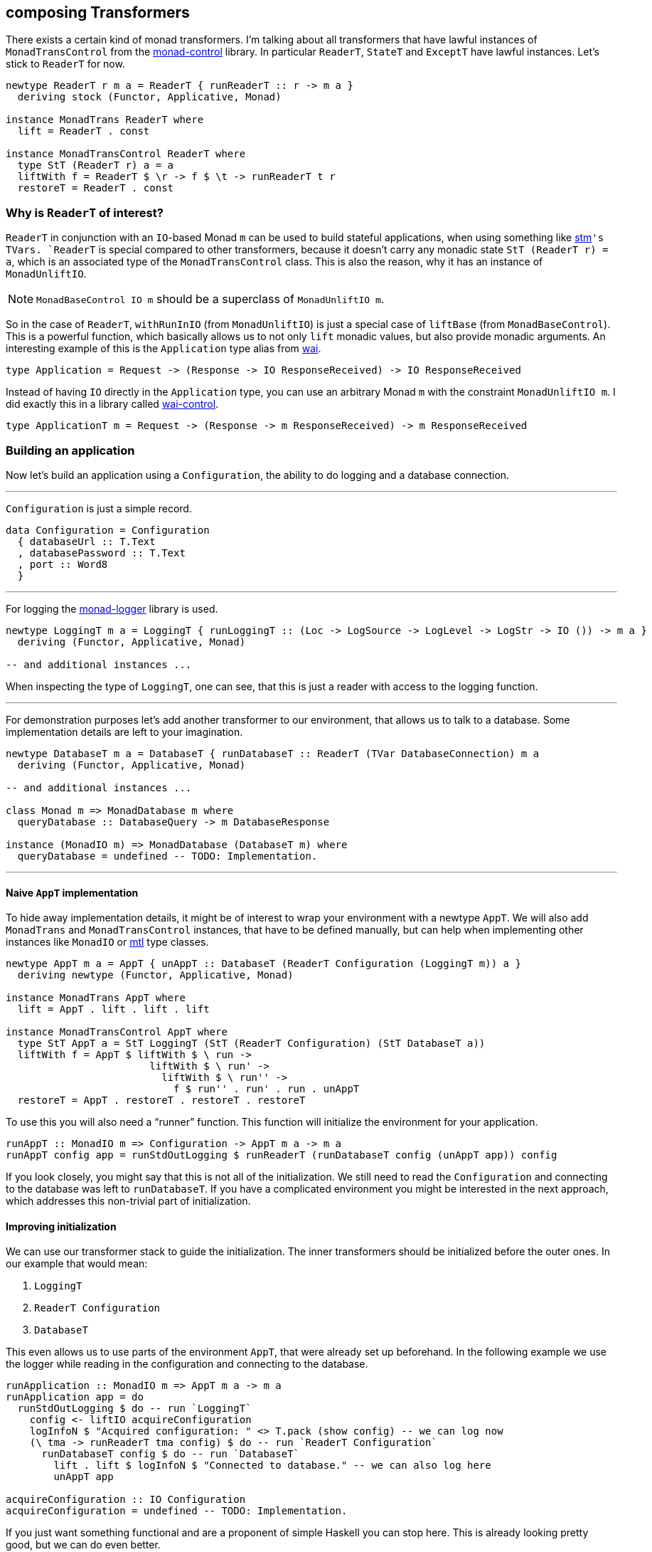 == composing Transformers

There exists a certain kind of monad transformers.
I`'m talking about all transformers that have lawful instances of `MonadTransControl` from the https://hackage.haskell.org/package/monad-control[monad-control] library.
In particular `ReaderT`, `StateT` and `ExceptT` have lawful instances.
Let`'s stick to `ReaderT` for now.

[source,haskell]
----
newtype ReaderT r m a = ReaderT { runReaderT :: r -> m a }
  deriving stock (Functor, Applicative, Monad)

instance MonadTrans ReaderT where
  lift = ReaderT . const

instance MonadTransControl ReaderT where
  type StT (ReaderT r) a = a
  liftWith f = ReaderT $ \r -> f $ \t -> runReaderT t r
  restoreT = ReaderT . const
----

=== Why is `ReaderT` of interest?
`ReaderT` in conjunction with an ``IO``-based Monad `m` can be used to build stateful applications, when using something like https://hackage.haskell.org/package/stm[stm]`'s ``TVar``s.
`ReaderT` is special compared to other transformers, because it doesn`'t carry any monadic state `StT (ReaderT r) = a`, which is an associated type of the `MonadTransControl` class.
This is also the reason, why it has an instance of `MonadUnliftIO`.

NOTE: `MonadBaseControl IO m` should be a superclass of `MonadUnliftIO m`.

So in the case of `ReaderT`, `withRunInIO` (from `MonadUnliftIO`) is just a special case of `liftBase` (from `MonadBaseControl`).
This is a powerful function, which basically allows us to not only `lift` monadic values, but also provide monadic arguments.
An interesting example of this is the `Application` type alias from https://hackage.haskell.org/package/wai[wai].

[source,haskell]
----
type Application = Request -> (Response -> IO ResponseReceived) -> IO ResponseReceived
----

Instead of having `IO` directly in the `Application` type, you can use an arbitrary Monad `m` with the constraint `MonadUnliftIO m`.
I did exactly this in a library called https://hackage.haskell.org/package/wai-control[wai-control].

[source,haskell]
----
type ApplicationT m = Request -> (Response -> m ResponseReceived) -> m ResponseReceived
----

=== Building an application
Now let`'s build an application using a `Configuration`, the ability to do logging and a database connection.

'''

`Configuration` is just a simple record.

[source,haskell]
----
data Configuration = Configuration
  { databaseUrl :: T.Text
  , databasePassword :: T.Text
  , port :: Word8
  }
----

'''

For logging the https://hackage.haskell.org/package/monad-logger[monad-logger] library is used.

[source,haskell]
----
newtype LoggingT m a = LoggingT { runLoggingT :: (Loc -> LogSource -> LogLevel -> LogStr -> IO ()) -> m a }
  deriving (Functor, Applicative, Monad)

-- and additional instances ...
----

When inspecting the type of `LoggingT`, one can see, that this is just a reader with access to the logging function.

'''

For demonstration purposes let`'s add another transformer to our environment, that allows us to talk to a database.
Some implementation details are left to your imagination.

[source,haskell]
----
newtype DatabaseT m a = DatabaseT { runDatabaseT :: ReaderT (TVar DatabaseConnection) m a
  deriving (Functor, Applicative, Monad)

-- and additional instances ...

class Monad m => MonadDatabase m where
  queryDatabase :: DatabaseQuery -> m DatabaseResponse

instance (MonadIO m) => MonadDatabase (DatabaseT m) where
  queryDatabase = undefined -- TODO: Implementation.
----

'''

==== Naive `AppT` implementation
To hide away implementation details, it might be of interest to wrap your environment with a newtype `AppT`.
We will also add `MonadTrans` and `MonadTransControl` instances, that have to be defined manually, but can help when implementing other instances like `MonadIO` or https://hackage.haskell.org/package/mtl[mtl] type classes.

[source,haskell]
----
newtype AppT m a = AppT { unAppT :: DatabaseT (ReaderT Configuration (LoggingT m)) a }
  deriving newtype (Functor, Applicative, Monad)

instance MonadTrans AppT where
  lift = AppT . lift . lift . lift

instance MonadTransControl AppT where
  type StT AppT a = StT LoggingT (StT (ReaderT Configuration) (StT DatabaseT a))
  liftWith f = AppT $ liftWith $ \ run ->
                        liftWith $ \ run' ->
                          liftWith $ \ run'' ->
                            f $ run'' . run' . run . unAppT
  restoreT = AppT . restoreT . restoreT . restoreT
----

To use this you will also need a "`runner`" function.
This function will initialize the environment for your application.

[source,haskell]
----
runAppT :: MonadIO m => Configuration -> AppT m a -> m a
runAppT config app = runStdOutLogging $ runReaderT (runDatabaseT config (unAppT app)) config
----

If you look closely, you might say that this is not all of the initialization.
We still need to read the `Configuration` and connecting to the database was left to `runDatabaseT`.
If you have a complicated environment you might be interested in the next approach, which addresses this non-trivial part of initialization.

==== Improving initialization
We can use our transformer stack to guide the initialization.
The inner transformers should be initialized before the outer ones.
In our example that would mean:

1. `LoggingT`
2. `ReaderT Configuration`
3. `DatabaseT`

This even allows us to use parts of the environment `AppT`, that were already set up beforehand.
In the following example we use the logger while reading in the configuration and connecting to the database.

[source,haskell]
----
runApplication :: MonadIO m => AppT m a -> m a
runApplication app = do
  runStdOutLogging $ do -- run `LoggingT`
    config <- liftIO acquireConfiguration
    logInfoN $ "Acquired configuration: " <> T.pack (show config) -- we can log now
    (\ tma -> runReaderT tma config) $ do -- run `ReaderT Configuration`
      runDatabaseT config $ do -- run `DatabaseT`
        lift . lift $ logInfoN $ "Connected to database." -- we can also log here
        unAppT app

acquireConfiguration :: IO Configuration
acquireConfiguration = undefined -- TODO: Implementation.
----

If you just want something functional and are a proponent of simple Haskell you can stop here.
This is already looking pretty good, but we can do even better.

Let me show you, where this can be improved.

===== ``AppT```'s instances
To use the environment you will have to provide a few instances.

[source,haskell]
----
instance (MonadIO m) => MonadLogger (AppT m) where
  monadLoggerLog loc src level msg = AppT . lift . lift $ monadLoggerLog loc src level msg

instance (Monad m) => MonadReader Configuration (AppT m) where
  ask = AppT $ lift ask
  local f ma = AppT $ liftWith $ \ run -> local f $ run $ unAppT ma

instance (Monad m) => MonadDatabase (AppT m) where
  queryDatabase = AppT . queryDatabase
----

This is quite annoying.
Especially if you add another transformer to the stack, because then you will have to manually add the ``lift``ing to each method.
Only instances of the outer most transformer can be used for deriving (`DatabaseT` in this case).

===== Using methods during initialization
We were able to use `logInfoN` during the initialization.
Unfortunately we still have to remember to `lift` the method call, unless each transformer in our stack provides a `MonadLogger` instance.

For a more complicated setup it might become hard to track all the ``lift``s and sometimes we might even need to use `liftWith` from `MonadTransControl`.

It would be nice to also have a `MonadLogger m` constraint on `runDatabaseT`.

=== Actually composing transformers
Until now, we have applied transformers on monads to generate a new monad from an existing one.
We can also compose two transformers and generate a new transformer with `ComposeT`.

[source,haskell]
----
newtype ComposeT
  (t1 :: (Type -> Type) -> Type -> Type)
  (t2 :: (Type -> Type) -> Type -> Type)
  (m :: Type -> Type)
  (a :: Type)
    = ComposeT { unComposeT :: t1 (t2 m) a }
  deriving newtype (Applicative, Functor, Monad)
----

Now we have to be clever about adding some instances to `ComposeT`.

Some canonical instances would include `MonadTrans`, `MonadTransControl`, `MonadIO`, `MonadBase`, `MonadBaseControl` and maybe a few more like `MonadThrow` and `MonadCatch`.
All of these canonical instances can be implemented, as long as `t1` and `t2` implement `MonadTransControl`.
These instances just lift into the base monad `m`.

Then there are also our own semantically important instances, which we have to be especially careful with.
Let`'s look at the example of `MonadLogger`:

[source,haskell]
----
-- | Default instance.
instance {-# OVERLAPPABLE #-} (Monad (t1 (t2 m)), MonadTrans t1, MonadLogger (t2 m)) => MonadLogger (ComposeT t1 t2 m) where
  monadLoggerLog loc logSource logLevel = ComposeT . lift . monadLoggerLog loc logSource logLevel

-- | Override the default instance, whenever `LoggingT` is used in a transformer stack.
instance {-# OVERLAPPING #-} MonadIO (t2 m) => MonadLogger (ComposeT LoggingT t2 m) where
  monadLoggerLog loc logSource logLevel = ComposeT . monadLoggerLog loc logSource logLevel
----

With this setup we can `lift` instances through our entire transformer stack, from the point they are initialized at.

The same overlapping style, using ``MonadTrans``/``MonadTransControl`` should be used for `MonadReader Configuration` and `MonadDatabase`

This recursive instance lookup will be useful to us, because now we don`'t have to keep track of `lift`/`liftWith` throughout our transformer stack anymore.

==== Deriving to the rescue
We did all of this with the premise, that deriving would improve.
After we have set up our `ComposeT`, we can derive everything we want for `AppT`.
And now we can easily add another layer to our transformer stack without changing any of the other instances.

We can also leave out some instances like `MonadIO` for example, that we needed during initialization, but don`'t want as part of our environment.

NOTE: I am not a huge fan of `MonadIO`, because `MonadBase IO` does the job as well.

[source,haskell]
----
type (|.) = ComposeT

newtype AppT m a = AppT { unAppT :: (DatabaseT |. ReaderT Configuration |. LoggingT |. IdentityT) m a }
  deriving newtype (Applicative, Functor, Monad)
  deriving newtype (MonadBase b, MonadBaseControl b)
  deriving newtype (MonadTrans, MonadTransControl)
  deriving newtype (MonadLogger)
  deriving newtype (MonadReader Configuration)
  deriving newtype (MonadDatabase)
----

We need `IdentityT` at the end of our transformer stack, so that our "`non-default`" instance of `LoggingT` is inferred.

==== Initializing in style
Now we can finally use any class, as soon as we want.
Let`'s reimplement our initialization.

[source,haskell]
----
(|.) :: (t1 (t2 m) a -> t2 m a)
     -> (t2 m a -> m a)
     -> ((t1 |. t2) m a -> m a)
(|.) runT1 runT2 = runT2 . runT1 . unComposeT

runApplication :: (MonadIO m, MonadBaseControl IO m) => AppT m a -> m a
runApplication app = do

  let

    runConfigured tma = do
      logInfoN "Reading configuration."
      config <- liftIO acquireConfiguration
      logInfoN $ "Acquired configuration: " <> T.pack (show config)
      runReaderT tma config

    runDatabaseT' tma = do
      config <- ask
      logInfoN "Connect to the database."
      -- Now we can even have a `MonadLogger m` constraint on `runDatabaseT`.
      runDatabaseT config tma

  runDatabaseT' |. runConfigured |. runStdOutLogging |. runIdentityT $ unAppT app
----

We finally arrived at a solution, that allows us to easily compose each step of initialization and also comfortably derives our instances for us.

=== References
I personally use this kind of transformer stack for my https://github.com/jumper149/homepage[homepage].

Since `ComposeT` has quite a few canonical instances, it would be sensible to add `ComposeT` to the transformers library.
I am also using a standalone https://github.com/jumper149/homepage/blob/cc1ae6fb717feeafa0f848c26b957b32af09477d/src/Control/Monad/Trans/Compose.hs[module] just for `ComposeT`.
For the project specific instances I then use a https://github.com/jumper149/homepage/blob/cc1ae6fb717feeafa0f848c26b957b32af09477d/src/Homepage/Application/Compose.hs#L18[newtype `(|.)`].
I try to keep https://github.com/jumper149/homepage/blob/cc1ae6fb717feeafa0f848c26b957b32af09477d/src/Homepage/Application/Configured.hs[class definitions] separated from the rest.
And then finally I can spin up my https://github.com/jumper149/homepage/blob/cc1ae6fb717feeafa0f848c26b957b32af09477d/src/Homepage/Application.hs[application].
